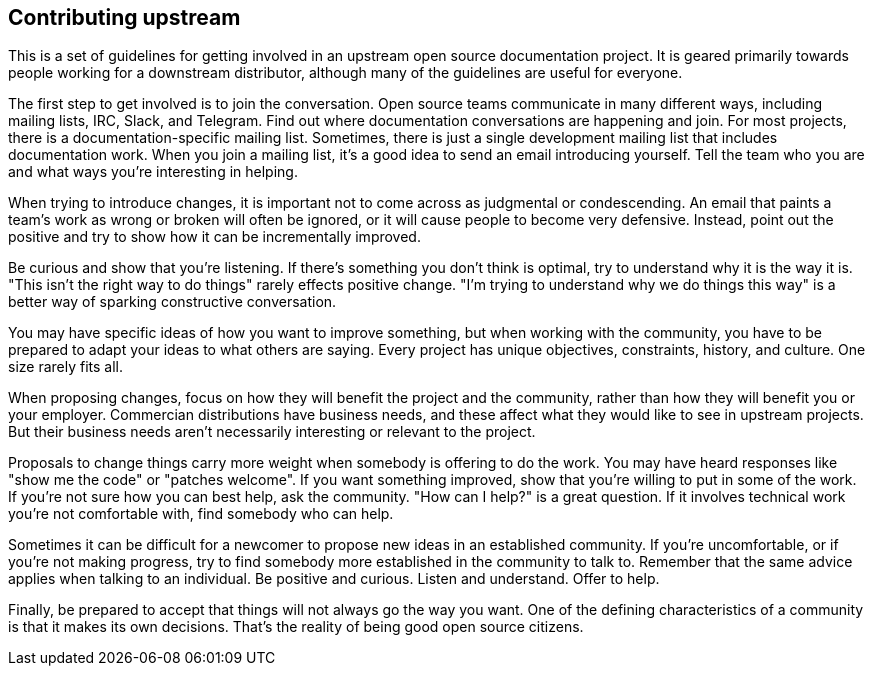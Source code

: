 [[ccg-contributing-upstream]]
== Contributing upstream

This is a set of guidelines for  getting involved in an upstream open source documentation project.
It is geared primarily towards people working for a downstream distributor,
although many of the guidelines are useful for everyone.

The first step to get involved is to join the conversation.
Open source teams communicate in many different ways, including mailing lists, IRC, Slack, and Telegram.
Find out where documentation conversations are happening and join.
For most projects, there is a documentation-specific mailing list.
Sometimes, there is just a single development mailing list that includes documentation work.
When you join a mailing list, it's a good idea to send an email introducing yourself.
Tell the team who you are and what ways you're interesting in helping.

When trying to introduce changes, it is important not to come across as judgmental or condescending.
An email that paints a team's work as wrong or broken will often be ignored,
or it will cause people to become very defensive.
Instead, point out the positive and try to show how it can be incrementally improved.

Be curious and show that you're listening.
If there's something you don't think is optimal, try to understand why it is the way it is.
"This isn't the right way to do things" rarely effects positive change.
"I'm trying to understand why we do things this way" is a better way of sparking constructive conversation.

You may have specific ideas of how you want to improve something, but when working with the community,
you have to be prepared to adapt your ideas to what others are saying.
Every project has unique objectives, constraints, history, and culture. One size rarely fits all.

When proposing changes, focus on how they will benefit the project and the community,
rather than how they will benefit you or your employer.
Commercian distributions have business needs, and these affect what they would like to see in upstream projects.
But their business needs aren't necessarily interesting or relevant to the project.

Proposals to change things carry more weight when somebody is offering to do the work.
You may have heard responses like "show me the code" or "patches welcome".
If you want something improved, show that you're willing to put in some of the work.
If you're not sure how you can best help, ask the community.
"How can I help?" is a great question.
If it involves technical work you're not comfortable with, find somebody who can help.

Sometimes it can be difficult for a newcomer to propose new ideas in an established community.
If you're uncomfortable, or if you're not making progress,
try to find somebody more established in the community to talk to.
Remember that the same advice applies when talking to an individual.
Be positive and curious. Listen and understand. Offer to help.

Finally, be prepared to accept that things will not always go the way you want.
One of the defining characteristics of a community is that it makes its own decisions.
That's the reality of being good open source citizens.
